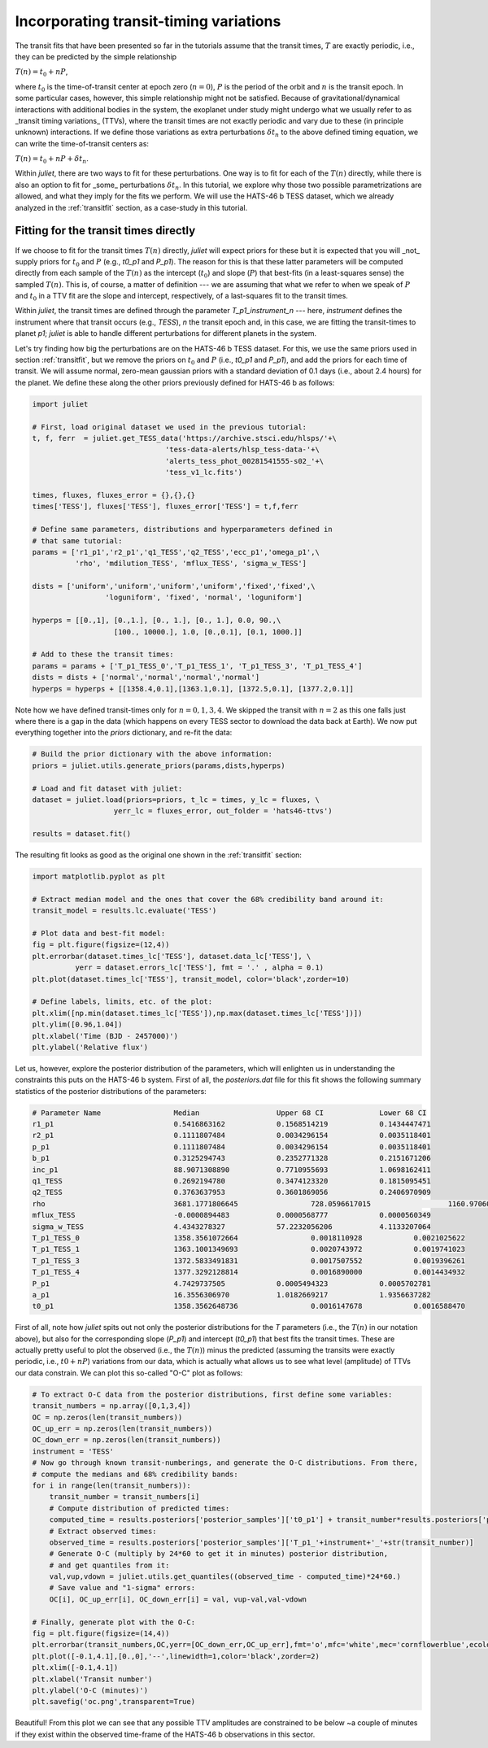 .. _ttvs:

Incorporating transit-timing variations
=======================================

The transit fits that have been presented so far in the tutorials assume that the transit times, :math:`T` are exactly periodic, i.e., 
they can be predicted by the simple relationship

:math:`T(n) = t_0 + n P`,

where :math:`t_0` is the time-of-transit center at epoch zero (:math:`n=0`), :math:`P` is the period of the orbit and :math:`n` is the transit epoch. In some particular cases, however, this simple relationship might not be satisfied. 
Because of gravitational/dynamical interactions with additional bodies in the system, the exoplanet under study might undergo what we usually refer to 
as _transit timing variations_ (TTVs), where the transit times are not exactly periodic and vary due to these (in principle unknown) interactions. If we define 
those variations as extra perturbations :math:`\delta t_n` to the above defined timing equation, we can write the time-of-transit centers as:

:math:`T(n) = t_0 + n P + \delta t_n`.

Within `juliet`, there are two ways to fit for these perturbations. One way is to fit for each of the :math:`T(n)` directly, while there is also an option 
to fit for _some_ perturbations :math:`\delta t_n`. In this tutorial, we explore why those two possible parametrizations are allowed, and what they imply 
for the fits we perform. We will use the HATS-46 b TESS dataset, which we already analyzed in the :ref:`transitfit` section, as a case-study in this tutorial.

Fitting for the transit times directly
--------------------------------------

If we choose to fit for the transit times :math:`T(n)` directly, `juliet` will expect priors for these but it is expected that you will _not_ supply priors for 
:math:`t_0` and :math:`P` (e.g., `t0_p1` and `P_p1`). The reason for this is that these latter parameters will be computed directly from each sample of the 
:math:`T(n)` as the intercept (:math:`t_0`) and slope (:math:`P`) that best-fits (in a least-squares sense) the sampled :math:`T(n)`. This is, of course, a 
matter of definition --- we are assuming that what we refer to when we speak of :math:`P` and :math:`t_0` in a TTV fit are the slope and intercept, respectively, 
of a last-squares fit to the transit times.

Within `juliet`, the transit times are defined through the parameter `T_p1_instrument_n` --- here, `instrument` defines the instrument where that transit occurs (e.g., 
`TESS`), `n` the transit epoch and, in this case, we are fitting the transit-times to planet `p1`; `juliet` is able to handle different perturbations for different planets 
in the system. 

Let's try finding how big the perturbations are on the HATS-46 b TESS dataset. For this, we use the same priors used in section :ref:`transitfit`, but we remove the priors 
on :math:`t_0` and :math:`P` (i.e., `t0_p1` and `P_p1`), and add the priors for each time of transit. We will assume normal, zero-mean gaussian priors with a standard deviation 
of 0.1 days (i.e., about 2.4 hours) for the planet. We define these along the other priors previously defined for HATS-46 b as follows:

.. code-block:: python

    import juliet

    # First, load original dataset we used in the previous tutorial:
    t, f, ferr  = juliet.get_TESS_data('https://archive.stsci.edu/hlsps/'+\
                                   'tess-data-alerts/hlsp_tess-data-'+\
                                   'alerts_tess_phot_00281541555-s02_'+\
                                   'tess_v1_lc.fits')

    times, fluxes, fluxes_error = {},{},{}
    times['TESS'], fluxes['TESS'], fluxes_error['TESS'] = t,f,ferr

    # Define same parameters, distributions and hyperparameters defined in 
    # that same tutorial:
    params = ['r1_p1','r2_p1','q1_TESS','q2_TESS','ecc_p1','omega_p1',\
              'rho', 'mdilution_TESS', 'mflux_TESS', 'sigma_w_TESS']

    dists = ['uniform','uniform','uniform','uniform','fixed','fixed',\
                     'loguniform', 'fixed', 'normal', 'loguniform']

    hyperps = [[0.,1], [0.,1.], [0., 1.], [0., 1.], 0.0, 90.,\
                       [100., 10000.], 1.0, [0.,0.1], [0.1, 1000.]]

    # Add to these the transit times:
    params = params + ['T_p1_TESS_0','T_p1_TESS_1', 'T_p1_TESS_3', 'T_p1_TESS_4']
    dists = dists + ['normal','normal','normal','normal']
    hyperps = hyperps + [[1358.4,0.1],[1363.1,0.1], [1372.5,0.1], [1377.2,0.1]]

Note how we have defined transit-times only for :math:`n=0,1,3,4`. We skipped the transit with :math:`n=2` as this one falls just where there is a gap in the data (which 
happens on every TESS sector to download the data back at Earth). We now put everything together into the `priors` dictionary, and re-fit the data:

.. code-block:: python

    # Build the prior dictionary with the above information:
    priors = juliet.utils.generate_priors(params,dists,hyperps)

    # Load and fit dataset with juliet:
    dataset = juliet.load(priors=priors, t_lc = times, y_lc = fluxes, \
                       yerr_lc = fluxes_error, out_folder = 'hats46-ttvs')

    results = dataset.fit()

The resulting fit looks as good as the original one shown in the :ref:`transitfit` section:

.. code-block:: python

   import matplotlib.pyplot as plt

   # Extract median model and the ones that cover the 68% credibility band around it:
   transit_model = results.lc.evaluate('TESS')

   # Plot data and best-fit model:
   fig = plt.figure(figsize=(12,4))
   plt.errorbar(dataset.times_lc['TESS'], dataset.data_lc['TESS'], \
             yerr = dataset.errors_lc['TESS'], fmt = '.' , alpha = 0.1)
   plt.plot(dataset.times_lc['TESS'], transit_model, color='black',zorder=10)

   # Define labels, limits, etc. of the plot:
   plt.xlim([np.min(dataset.times_lc['TESS']),np.max(dataset.times_lc['TESS'])])
   plt.ylim([0.96,1.04])
   plt.xlabel('Time (BJD - 2457000)')
   plt.ylabel('Relative flux')

.. figure:: ttvs.png
   :alt: Best-fit TTV model to the HATS-46 b dataset. 

Let us, however, explore the posterior distribution of the parameters, which will enlighten us in understanding the constraints this puts on the HATS-46 b system. 
First of all, the `posteriors.dat` file for this fit shows the following summary statistics of the posterior distributions of the parameters:

.. code-block:: bash 

    # Parameter Name                 Median                  Upper 68 CI             Lower 68 CI 
    r1_p1                            0.5416863162            0.1568514219            0.1434447471
    r2_p1                            0.1111807484            0.0034296154            0.0035118401
    p_p1                             0.1111807484            0.0034296154            0.0035118401
    b_p1                             0.3125294743            0.2352771328            0.2151671206
    inc_p1                           88.9071308890           0.7710955693            1.0698162411
    q1_TESS                          0.2692194780            0.3474123320            0.1815095451
    q2_TESS                          0.3763637953            0.3601869056            0.2406970909
    rho                              3681.1771806645                 728.0596617015                  1160.9706095575
    mflux_TESS                       -0.0000894483           0.0000568777            0.0000560349
    sigma_w_TESS                     4.4343278327            57.2232056206           4.1133207064
    T_p1_TESS_0                      1358.3561072664                 0.0018110928            0.0021025622
    T_p1_TESS_1                      1363.1001349693                 0.0020743972            0.0019741023
    T_p1_TESS_3                      1372.5833491831                 0.0017507552            0.0019396261
    T_p1_TESS_4                      1377.3292128814                 0.0016890000            0.0014434932
    P_p1                             4.7429737505            0.0005494323            0.0005702781
    a_p1                             16.3556306970           1.0182669217            1.9356637282
    t0_p1                            1358.3562648736                 0.0016147678            0.0016588470

First of all, note how `juliet` spits out not only the posterior distributions for the `T` parameters (i.e., the :math:`T(n)` in our notation above), but also for the 
corresponding slope (`P_p1`) and intercept (`t0_p1`) that best fits the transit times. These are actually pretty useful to plot the observed (i.e., the :math:`T(n)`) 
minus the predicted (assuming the transits were exactly periodic, i.e., :math:`t0 + nP`) variations from our data, which is actually what allows us to see what level 
(amplitude) of TTVs our data constrain. We can plot this so-called "O-C" plot as follows:

.. code-block:: python

    # To extract O-C data from the posterior distributions, first define some variables:
    transit_numbers = np.array([0,1,3,4])
    OC = np.zeros(len(transit_numbers))
    OC_up_err = np.zeros(len(transit_numbers))
    OC_down_err = np.zeros(len(transit_numbers))
    instrument = 'TESS'
    # Now go through known transit-numberings, and generate the O-C distributions. From there, 
    # compute the medians and 68% credibility bands:
    for i in range(len(transit_numbers)):
        transit_number = transit_numbers[i]
        # Compute distribution of predicted times:
        computed_time = results.posteriors['posterior_samples']['t0_p1'] + transit_number*results.posteriors['posterior_samples']['P_p1']
        # Extract observed times:
        observed_time = results.posteriors['posterior_samples']['T_p1_'+instrument+'_'+str(transit_number)]
        # Generate O-C (multiply by 24*60 to get it in minutes) posterior distribution, 
        # and get quantiles from it:
        val,vup,vdown = juliet.utils.get_quantiles((observed_time - computed_time)*24*60.)
        # Save value and "1-sigma" errors:
        OC[i], OC_up_err[i], OC_down_err[i] = val, vup-val,val-vdown

    # Finally, generate plot with the O-C:
    fig = plt.figure(figsize=(14,4))
    plt.errorbar(transit_numbers,OC,yerr=[OC_down_err,OC_up_err],fmt='o',mfc='white',mec='cornflowerblue',ecolor='cornflowerblue',ms=10,elinewidth=1,zorder=3)
    plt.plot([-0.1,4.1],[0.,0],'--',linewidth=1,color='black',zorder=2)
    plt.xlim([-0.1,4.1])
    plt.xlabel('Transit number')
    plt.ylabel('O-C (minutes)')
    plt.savefig('oc.png',transparent=True)

.. figure:: oc.png
   :alt: O-C diagram showing that the amplitude of the TTVs in the HATS-46 b dataset are of order ~2 minutes.

Beautiful! From this plot we can see that any possible TTV amplitudes are constrained to be below ~a couple of minutes if they exist within the observed time-frame of the 
HATS-46 b observations in this sector.

